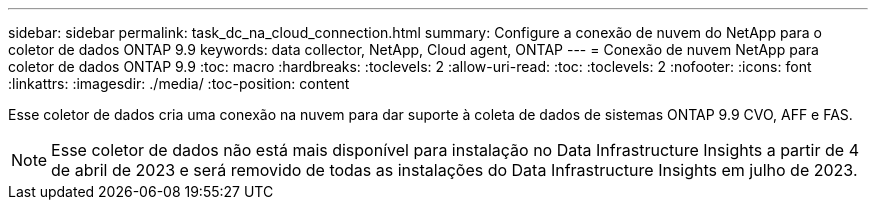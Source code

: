 ---
sidebar: sidebar 
permalink: task_dc_na_cloud_connection.html 
summary: Configure a conexão de nuvem do NetApp para o coletor de dados ONTAP 9.9 
keywords: data collector, NetApp, Cloud agent, ONTAP 
---
= Conexão de nuvem NetApp para coletor de dados ONTAP 9.9
:toc: macro
:hardbreaks:
:toclevels: 2
:allow-uri-read: 
:toc: 
:toclevels: 2
:nofooter: 
:icons: font
:linkattrs: 
:imagesdir: ./media/
:toc-position: content


[role="lead"]
Esse coletor de dados cria uma conexão na nuvem para dar suporte à coleta de dados de sistemas ONTAP 9.9 CVO, AFF e FAS.


NOTE: Esse coletor de dados não está mais disponível para instalação no Data Infrastructure Insights a partir de 4 de abril de 2023 e será removido de todas as instalações do Data Infrastructure Insights em julho de 2023.
